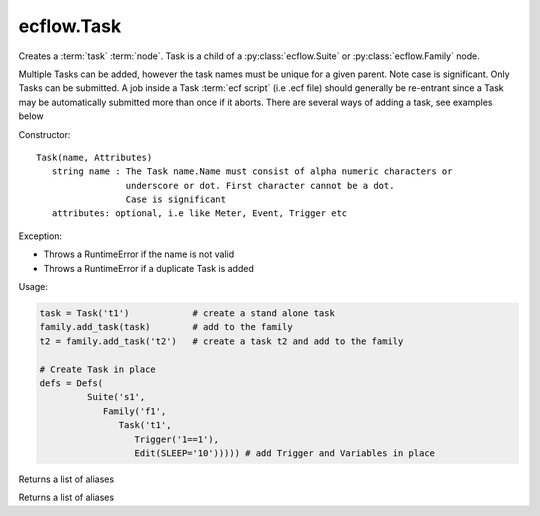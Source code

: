 ecflow.Task
///////////


.. py:class:: Task
   :module: ecflow

   Bases: :py:class:`~ecflow.Submittable`

Creates a :term:`task` :term:`node`. Task is a child of a :py:class:`ecflow.Suite` or :py:class:`ecflow.Family` node.

Multiple Tasks can be added, however the task names must be unique for a given parent.
Note case is significant. Only Tasks can be submitted. A job inside a Task :term:`ecf script` (i.e .ecf file)
should generally be re-entrant since a Task may be automatically submitted more than once if it aborts.
There are several ways of adding a task, see examples below

Constructor::

  Task(name, Attributes)
     string name : The Task name.Name must consist of alpha numeric characters or
                   underscore or dot. First character cannot be a dot.
                   Case is significant
     attributes: optional, i.e like Meter, Event, Trigger etc

Exception:

- Throws a RuntimeError if the name is not valid
- Throws a RuntimeError if a duplicate Task is added

Usage:

.. code-block:: python

  task = Task('t1')            # create a stand alone task
  family.add_task(task)        # add to the family
  t2 = family.add_task('t2')   # create a task t2 and add to the family

  # Create Task in place
  defs = Defs(
           Suite('s1',
              Family('f1',
                 Task('t1',
                    Trigger('1==1'),
                    Edit(SLEEP='10'))))) # add Trigger and Variables in place


.. py:property:: Task.aliases
   :module: ecflow

Returns a list of aliases


.. py:property:: Task.nodes
   :module: ecflow

Returns a list of aliases

